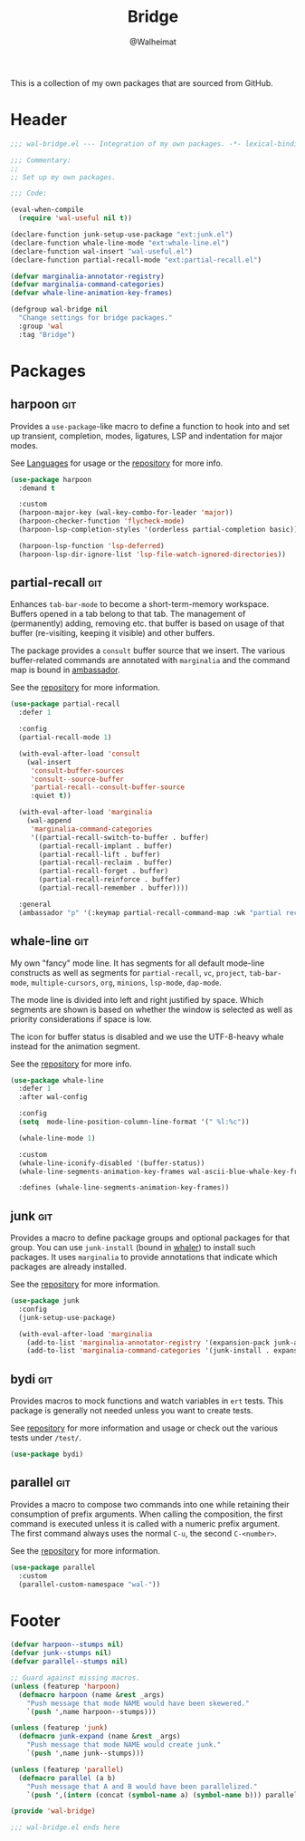 #+TITLE: Bridge
#+AUTHOR: @Walheimat
#+PROPERTY: header-args:emacs-lisp :tangle (expand-file-name "wal-bridge.el" wal-emacs-config-build-path)
#+TAGS: { package : builtin(b) melpa(m) gnu(e) nongnu(n) git(g) }

This is a collection of my own packages that are sourced from GitHub.

* Header
:PROPERTIES:
:VISIBILITY: folded
:END:

#+BEGIN_SRC emacs-lisp
;;; wal-bridge.el --- Integration of my own packages. -*- lexical-binding: t -*-

;;; Commentary:
;;
;; Set up my own packages.

;;; Code:

(eval-when-compile
  (require 'wal-useful nil t))

(declare-function junk-setup-use-package "ext:junk.el")
(declare-function whale-line-mode "ext:whale-line.el")
(declare-function wal-insert "wal-useful.el")
(declare-function partial-recall-mode "ext:partial-recall.el")

(defvar marginalia-annotator-registry)
(defvar marginalia-command-categories)
(defvar whale-line-animation-key-frames)

(defgroup wal-bridge nil
  "Change settings for bridge packages."
  :group 'wal
  :tag "Bridge")
#+END_SRC

* Packages

** harpoon                                                              :git:
:PROPERTIES:
:UNNUMBERED: t
:END:

Provides a =use-package=-like macro to define a function to hook into
and set up transient, completion, modes, ligatures, LSP and
indentation for major modes.

See [[file:wal-lang.org][Languages]] for usage or the [[https://github.com/Walheimat/harpoon][repository]] for more info.

#+begin_src emacs-lisp
(use-package harpoon
  :demand t

  :custom
  (harpoon-major-key (wal-key-combo-for-leader 'major))
  (harpoon-checker-function 'flycheck-mode)
  (harpoon-lsp-completion-styles '(orderless partial-completion basic))

  (harpoon-lsp-function 'lsp-deferred)
  (harpoon-lsp-dir-ignore-list 'lsp-file-watch-ignored-directories))
#+end_src

** partial-recall                                                       :git:
:PROPERTIES:
:UNNUMBERED: t
:END:

Enhances =tab-bar-mode= to become a short-term-memory workspace.
Buffers opened in a tab belong to that tab. The management of
(permanently) adding, removing etc. that buffer is based on usage of
that buffer (re-visiting, keeping it visible) and other buffers.

The package provides a =consult= buffer source that we insert. The
various buffer-related commands are annotated with =marginalia= and
the command map is bound in [[file:wal-key-bindings.org::*Ambassador][ambassador]].

See the [[https://github.com/Walheimat/partial-recall][repository]] for more information.

#+begin_src emacs-lisp
(use-package partial-recall
  :defer 1

  :config
  (partial-recall-mode 1)

  (with-eval-after-load 'consult
    (wal-insert
     'consult-buffer-sources
     'consult--source-buffer
     'partial-recall--consult-buffer-source
     :quiet t))

  (with-eval-after-load 'marginalia
    (wal-append
     'marginalia-command-categories
     '((partial-recall-switch-to-buffer . buffer)
       (partial-recall-implant . buffer)
       (partial-recall-lift . buffer)
       (partial-recall-reclaim . buffer)
       (partial-recall-forget . buffer)
       (partial-recall-reinforce . buffer)
       (partial-recall-remember . buffer))))

  :general
  (ambassador "p" '(:keymap partial-recall-command-map :wk "partial recall")))
#+end_src

** whale-line                                                           :git:
:PROPERTIES:
:UNNUMBERED: t
:END:

My own "fancy" mode line. It has segments for all default mode-line
constructs as well as segments for =partial-recall=, =vc=, =project=,
=tab-bar-mode=, =multiple-cursors=, =org=, =minions=, =lsp-mode=,
=dap-mode=.

The mode line is divided into left and right justified by space. Which
segments are shown is based on whether the window is selected as well
as priority considerations if space is low.

The icon for buffer status is disabled and we use the UTF-8-heavy
whale instead for the animation segment.

See the [[https://github.com/Walheimat/whale-line][repository]] for more info.

#+BEGIN_SRC emacs-lisp
(use-package whale-line
  :defer 1
  :after wal-config

  :config
  (setq  mode-line-position-column-line-format '(" %l:%c"))

  (whale-line-mode 1)

  :custom
  (whale-line-iconify-disabled '(buffer-status))
  (whale-line-segments-animation-key-frames wal-ascii-blue-whale-key-frames)

  :defines (whale-line-segments-animation-key-frames))
#+END_SRC

** junk                                                                 :git:
:PROPERTIES:
:UNNUMBERED: t
:END:

Provides a macro to define package groups and optional packages for
that group. You can use =junk-install= (bound in [[file:wal-key-bindings.org::*Whaler][whaler]]) to install
such packages. It uses =marginalia= to provide annotations that
indicate which packages are already installed.

See the [[https://github.com/Walheimat/junk][repository]] for more information.

#+begin_src emacs-lisp
(use-package junk
  :config
  (junk-setup-use-package)

  (with-eval-after-load 'marginalia
    (add-to-list 'marginalia-annotator-registry '(expansion-pack junk-annotate builtin none))
    (add-to-list 'marginalia-command-categories '(junk-install . expansion-pack))))
#+end_src

** bydi                                                                 :git:
:PROPERTIES:
:UNNUMBERED: t
:END:

Provides macros to mock functions and watch variables in =ert= tests.
This package is generally not needed unless you want to create tests.

See [[https://github.com/Walheimat/bydi][repository]] for more information and usage or check out the various
tests under =/test/=.

#+BEGIN_SRC emacs-lisp
(use-package bydi)
#+END_SRC

** parallel                                                             :git:
:PROPERTIES:
:UNNUMBERED: t
:END:

Provides a macro to compose two commands into one while retaining
their consumption of prefix arguments. When calling the composition,
the first command is executed unless it is called with a numeric
prefix argument. The first command always uses the normal =C-u=, the
second =C-<number>=.

See the [[https://github.com/Walheimat/parallel][repository]] for more information.

#+begin_src emacs-lisp
(use-package parallel
  :custom
  (parallel-custom-namespace "wal-"))
#+end_src

* Footer
:PROPERTIES:
:VISIBILITY: folded
:END:

#+BEGIN_SRC emacs-lisp
(defvar harpoon--stumps nil)
(defvar junk--stumps nil)
(defvar parallel--stumps nil)

;; Guard against missing macros.
(unless (featurep 'harpoon)
  (defmacro harpoon (name &rest _args)
    "Push message that mode NAME would have been skewered."
    `(push ',name harpoon--stumps)))

(unless (featurep 'junk)
  (defmacro junk-expand (name &rest _args)
    "Push message that mode NAME would create junk."
    `(push ',name junk--stumps)))

(unless (featurep 'parallel)
  (defmacro parallel (a b)
    "Push message that A and B would have been parallelized."
    `(push ',(intern (concat (symbol-name a) (symbol-name b))) parallel--stumps)))

(provide 'wal-bridge)

;;; wal-bridge.el ends here
#+END_SRC
